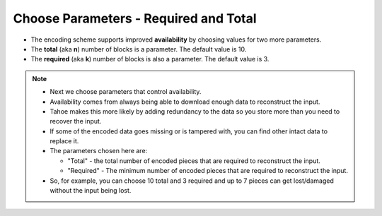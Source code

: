 Choose Parameters - Required and Total
======================================

* The encoding scheme supports improved **availability** by choosing values for two more parameters.
* The **total** (aka **n**) number of blocks is a parameter.
  The default value is 10.
* The **required** (aka **k**) number of blocks is also a parameter.
  The default value is 3.

.. note::

   * Next we choose parameters that control availability.
   * Availability comes from always being able to download enough data to reconstruct the input.
   * Tahoe makes this more likely by adding redundancy to the data so you store more than you need to recover the input.
   * If some of the encoded data goes missing or is tampered with, you can find other intact data to replace it.
   * The parameters chosen here are:

     * "Total" - the total number of encoded pieces that are required to reconstruct the input.
     * "Required" - The minimum number of encoded pieces that are required to reconstruct the input.

   * So, for example,
     you can choose 10 total and 3 required and up to 7 pieces can get lost/damaged without the input being lost.
